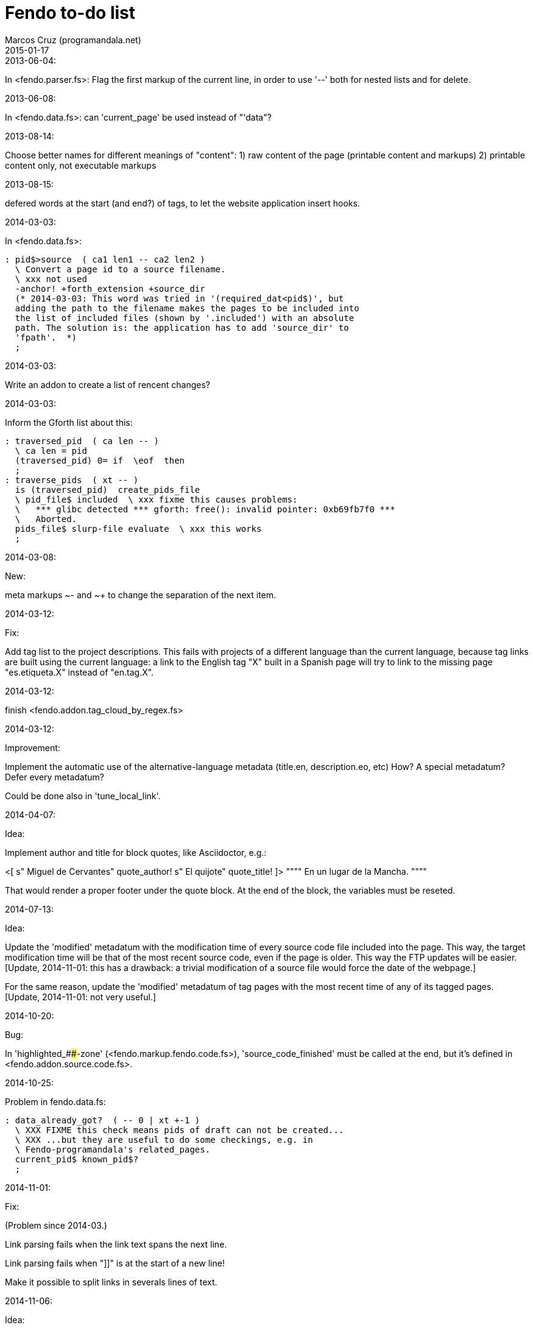 = Fendo to-do list
:author: Marcos Cruz (programandala.net)
:revdate: 2015-01-17

// This file is in AsciiDoc/Asciidoctor format

.2013-06-04:

In <fendo.parser.fs>: Flag the first markup of the current line, in
order to use '--' both for nested lists and for delete.

.2013-06-08:

In <fendo.data.fs>: can 'current_page' be used instead of "'data"?

.2013-08-14:

Choose better names for different meanings of "content":
1) raw content of the page (printable content and markups)
2) printable content only, not executable markups

.2013-08-15:

defered words at the start (and end?) of tags,
to let the website application insert hooks.

.2014-03-03:

In <fendo.data.fs>:

----
: pid$>source  ( ca1 len1 -- ca2 len2 )
  \ Convert a page id to a source filename.
  \ xxx not used
  -anchor! +forth_extension +source_dir
  (* 2014-03-03: This word was tried in '(required_dat<pid$)', but
  adding the path to the filename makes the pages to be included into
  the list of included files (shown by '.included') with an absolute
  path. The solution is: the application has to add 'source_dir' to
  'fpath'.  *)
  ;
----

.2014-03-03:

Write an addon to create a list of rencent changes?

.2014-03-03:

Inform the Gforth list about this:

----
: traversed_pid  ( ca len -- )
  \ ca len = pid
  (traversed_pid) 0= if  \eof  then
  ;
: traverse_pids  ( xt -- )
  is (traversed_pid)  create_pids_file  
  \ pid_file$ included  \ xxx fixme this causes problems:
  \   *** glibc detected *** gforth: free(): invalid pointer: 0xb69fb7f0 ***
  \   Aborted.
  pids_file$ slurp-file evaluate  \ xxx this works
  ;
----

.2014-03-08:

New:

meta markups ~- and ~+ to change the separation of the next item.

.2014-03-12:

Fix:

Add tag list to the project descriptions.  This fails with projects of a
different language than the current language, because tag links are built
using the current language: a link to the English tag "X" built in a Spanish
page will try to link to the missing page "es.etiqueta.X" instead of
"en.tag.X".

.2014-03-12:

finish <fendo.addon.tag_cloud_by_regex.fs>

.2014-03-12:

Improvement:

Implement the automatic use of the alternative-language metadata (title.en,
description.eo, etc) How? A special metadatum? Defer every metadatum?

Could be done also in 'tune_local_link'.

.2014-04-07:

Idea:

Implement author and title for block quotes, like Asciidoctor, e.g.:

<[ s" Miguel de Cervantes" quote_author! s" El quijote" quote_title! ]>
""""
En un lugar de la Mancha.
""""

That would render a proper footer under the quote block.
At the end of the block, the variables must be reseted.

.2014-07-13:

Idea:

Update the 'modified' metadatum with the modification time of every
source code file included into the page. This way, the target
modification time will be that of the most recent source code, even if
the page is older. This way the FTP updates will be easier. [Update,
2014-11-01: this has a drawback: a trivial modification of a source
file would force the date of the webpage.]

For the same reason, update the 'modified' metadatum of tag pages with
the most recent time of any of its tagged pages. [Update, 2014-11-01:
not very useful.]

.2014-10-20:

Bug:

In 'highlighted_####-zone' (<fendo.markup.fendo.code.fs>),
'source_code_finished' must be called at the end, but it's defined in
<fendo.addon.source.code.fs>.

.2014-10-25:

Problem in fendo.data.fs:

----
: data_already_got?  ( -- 0 | xt +-1 )
  \ XXX FIXME this check means pids of draft can not be created...
  \ XXX ...but they are useful to do some checkings, e.g. in
  \ Fendo-programandala's related_pages.
  current_pid$ known_pid$?
  ;
----

.2014-11-01:

Fix:

(Problem since 2014-03.)

Link parsing fails when the link text spans the next line.

Link parsing fails when "]]" is at the start of a new line!

Make it possible to split links in severals lines of text.

.2014-11-06:

Idea:

Create an addon to share the URL of the current page. Example:

Current URL:
http://www.iconarchive.com/show/whistlepuff-icons-by-firstfear/programs-icon.html
Share links:
http://www.facebook.com/sharer.php?u=http%3A%2F%2Fwww.iconarchive.com%2Fshow%2Fwhistlepuff-icons-by-firstfear%2Fprograms-icon.html&t=Programs+Icon+%7C+Whistlepuff+Iconset+%7C+firstfear
http://twitter.com/home?status=http%3A%2F%2Fwww.iconarchive.com%2Fshow%2Fwhistlepuff-icons-by-firstfear%2Fprograms-icon.html
https://plus.google.com/share?url=http%3A%2F%2Fwww.iconarchive.com%2Fshow%2Fwhistlepuff-icons-by-firstfear%2Fprograms-icon.html
http://www.blogger.com/blog_this.pyra?t=&u=http%3A%2F%2Fwww.iconarchive.com%2Fshow%2Fwhistlepuff-icons-by-firstfear%2Fprograms-icon.html&n=Programs+Icon+%7C+Whistlepuff+Iconset+%7C+firstfear

.2014-11-07:

Check:

'link_text_as_attribute?' is the condition of an unbalanced '[if]' in <fendo.links.fs>.
It has been fixed, but it has to be tested.

Idea:

Remove double spaces in '(unmarkup)' (defined in <fendo.markup.common.fs>)?

.2014-11-17:

Change:

First, rename 'pid$>pid#'.
Second, rename 'pid$>data>pid#' to 'pid$>pid#'.

Bug:

When 'lonely_tags_link_to_content' is on, every shortcut than converts
a virtual tag page to the actual content page has a side effect: it
increases the count of the correspondent tag!

It will be easier to deactivate this system.

No, the problem is the virtual tag page exists!

.2014-11-27:

Fix:

Links to anchors in the same page are not recognized!  See
<es.programa.sbim.html>.

.2014-11-27:

In 'tune_local_link' (<fendo.links.fs>), fetch alternative language
title and description.

'link_anchor+' should not be
in <fendo.data.fs>'s 'target_file',
but in an upper level.

.2014-12-02:

Añadir hreflang a todos los enlaces de Atom.

.2014-12-02:

Idea: bandera para crear versión local. Por ejemplo, para adaptar el
atributo 'xml:base=' usado en Atom. ¿Sirve de algo? Si 'xml:base=' no
se usa, ¿son los enlaces locales relativos al lugar del propio Atom?

Idea: a flag could be used to build a local version. For example, the
'xml:base=' attribute used by Atom could be adapted that way. Would it
be useful? (...)

.2014-12-05:

Change the properties system: make it similar to tags: make properties
executable; they should trigger a flag.

.2014-12-07

Habiendo construido todas las páginas de Fendo-programandala, advierto
que en algunas de ellas los listados de código en Vim no son
coloreados correctamente.  Pero el fallo se arregla al construir esas
páginas individualmente...

.2014-12-12

Bug?:

'unshortcut' modifies 'href=' even if there's no actual unshortcuting.

This causes problems in Fendo-programandala's 'related_pages' module,
because, when no list is created, the modified 'href=' is added to the
next HTML tag in the page. The solution was to clear 'href='.

But the question is: should 'href=' be restored/cleared by
'unshortcut' and related words when no unshortcuting was done?

.2014-12-13

Improvement:

In <fendo.markup.html.tags.fs>, the 'echo_cr' in the tags could be optional, configurable with a flag.
This way the HTML would be more compact.

.2015-01-30

Idea:

Fake temporary pages. Instead of creating and updating shortcuts for
pages that does not exist yet, what can create errors, the actual
document could be created, with its data but without content.  A data
field or command would make sure the page is recognized as a temporary
fake.

.2015-01-31

New:

Finish the implementation of new translations in <fendo.addon.zx_spectrum_charset.fs>
for ZX Spectrum +3 unexpanded listings.

.2015-02-01

Fix:

When a page leaves something on the stack, the problem is detected only when another page is built after it.
No error happes when the page is the only one to be built.

